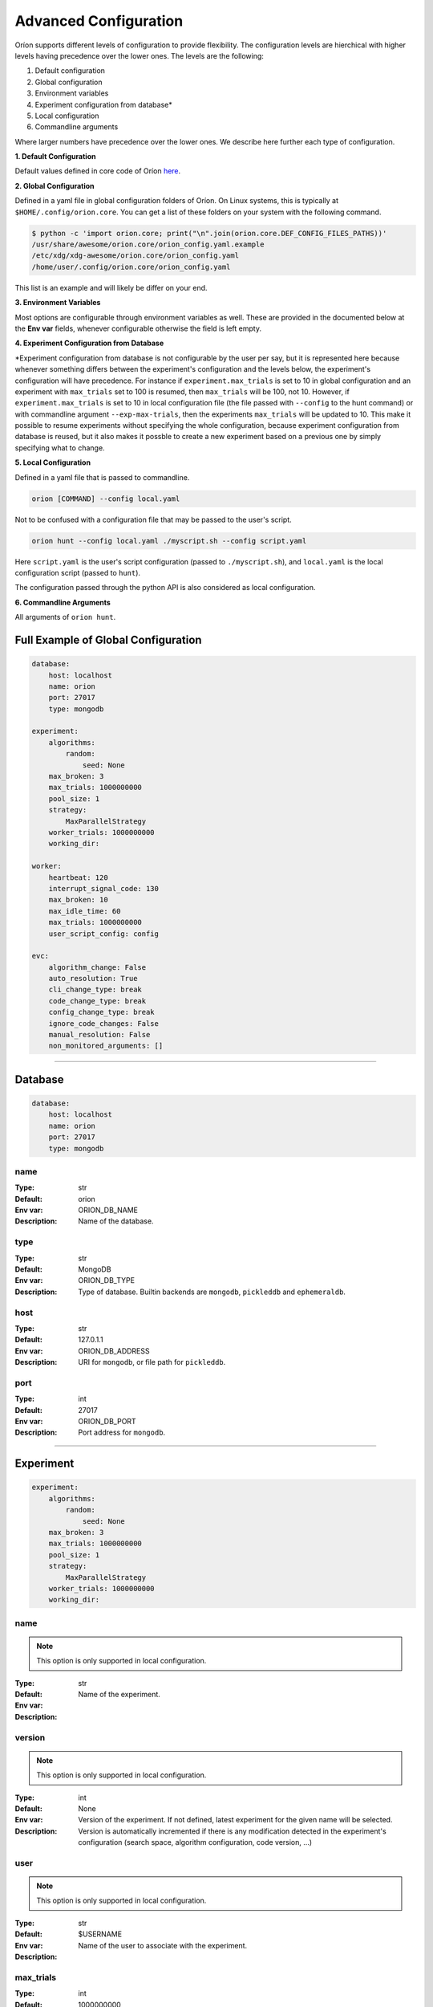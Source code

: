 .. _configuration:

**********************
Advanced Configuration
**********************

Oríon supports different levels of configuration to provide flexibility.
The configuration levels are hierchical with higher levels having precedence over the
lower ones. The levels are the following:

1. Default configuration
2. Global configuration
3. Environment variables
4. Experiment configuration from database*
5. Local configuration
6. Commandline arguments

Where larger numbers have precedence over
the lower ones. We describe here further each
type of configuration.

**1. Default Configuration**

Default values defined in core code of Oríon  `here </_modules/orion/core.html>`_.

**2. Global Configuration**

Defined in a yaml file in global configuration folders of Oríon.
On Linux systems, this is typically at ``$HOME/.config/orion.core``. You can get a list
of these folders on your system with the following command.

.. code-block:: bash

   $ python -c 'import orion.core; print("\n".join(orion.core.DEF_CONFIG_FILES_PATHS))'
   /usr/share/awesome/orion.core/orion_config.yaml.example
   /etc/xdg/xdg-awesome/orion.core/orion_config.yaml
   /home/user/.config/orion.core/orion_config.yaml

This list is an example and will likely be differ on your end.

**3. Environment Variables**

Most options are configurable through environment variables as well.
These are provided in the documented below at the **Env var** fields,
whenever configurable otherwise the field is left empty.

**4. Experiment Configuration from Database**

\*Experiment configuration from database is not configurable by the user per say,
but it is represented here because whenever something differs between the experiment's
configuration and the levels below, the experiment's configuration will have precedence.
For instance if ``experiment.max_trials`` is set to 10 in global configuration
and an experiment with ``max_trials`` set to 100 is resumed, then ``max_trials``
will be 100, not 10.
However, if ``experiment.max_trials`` is set to 10 in local configuration file
(the file passed with ``--config`` to the hunt command) or with commandline argument
``--exp-max-trials``, then the experiments ``max_trials`` will be updated to 10.
This make it possible to resume experiments without specifying the whole configuration,
because experiment configuration from database is reused, but it also makes it possble
to create a new experiment based on a previous one by simply specifying what to change.

**5. Local Configuration**

Defined in a yaml file that is passed to commandline.

.. code-block:: bash

      orion [COMMAND] --config local.yaml

Not to be confused with a configuration file that may be passed to the user's script.

.. code-block:: bash

      orion hunt --config local.yaml ./myscript.sh --config script.yaml

Here ``script.yaml`` is the user's script configuration (passed to ``./myscript.sh``),
and ``local.yaml`` is the local configuration script (passed to ``hunt``).

The configuration passed through the python API is also considered as local configuration.

**6. Commandline Arguments**

All arguments of ``orion hunt``.

Full Example of Global Configuration
------------------------------------

.. code-block:: yaml

    database:
        host: localhost
        name: orion
        port: 27017
        type: mongodb

    experiment:
        algorithms:
            random:
                seed: None
        max_broken: 3
        max_trials: 1000000000
        pool_size: 1
        strategy:
            MaxParallelStrategy
        worker_trials: 1000000000
        working_dir:

    worker:
        heartbeat: 120
        interrupt_signal_code: 130
        max_broken: 10
        max_idle_time: 60
        max_trials: 1000000000
        user_script_config: config

    evc:
        algorithm_change: False
        auto_resolution: True
        cli_change_type: break
        code_change_type: break
        config_change_type: break
        ignore_code_changes: False
        manual_resolution: False
        non_monitored_arguments: []


----


.. _config_database:

Database
--------

.. code-block:: yaml

    database:
        host: localhost
        name: orion
        port: 27017
        type: mongodb


.. _config_database_name:

name
~~~~

:Type: str
:Default: orion
:Env var: ORION_DB_NAME
:Description:
    Name of the database.



.. _config_database_type:

type
~~~~

:Type: str
:Default: MongoDB
:Env var: ORION_DB_TYPE
:Description:
    Type of database. Builtin backends are ``mongodb``, ``pickleddb`` and ``ephemeraldb``.



.. _config_database_host:

host
~~~~

:Type: str
:Default: 127.0.1.1
:Env var: ORION_DB_ADDRESS
:Description:
    URI for ``mongodb``, or file path for ``pickleddb``.



.. _config_database_port:

port
~~~~

:Type: int
:Default: 27017
:Env var: ORION_DB_PORT
:Description:
    Port address for ``mongodb``.



----


.. _config_experiment:

Experiment
----------

.. code-block:: yaml

    experiment:
        algorithms:
            random:
                seed: None
        max_broken: 3
        max_trials: 1000000000
        pool_size: 1
        strategy:
            MaxParallelStrategy
        worker_trials: 1000000000
        working_dir:



.. _config_experiment_name:

name
~~~~

.. note:: This option is only supported in local configuration.

:Type: str
:Default:
:Env var:
:Description:
    Name of the experiment.


.. _config_experiment_version:

version
~~~~~~~

.. note:: This option is only supported in local configuration.


:Type: int
:Default: None
:Env var:
:Description:
    Version of the experiment. If not defined, latest experiment for the given
    name will be selected. Version is automatically incremented if there is any
    modification detected in the experiment's configuration
    (search space, algorithm configuration, code version, ...)


user
~~~~

.. note:: This option is only supported in local configuration.

:Type: str
:Default: $USERNAME
:Env var:
:Description:
    Name of the user to associate with the experiment.


.. _config_experiment_max_trials:

max_trials
~~~~~~~~~~

:Type: int
:Default: 1000000000
:Env var: ORION_EXP_MAX_TRIALS
:Description:
    number of trials to be completed for the experiment. This value will be saved within the
    experiment configuration and reused across all workers to determine experiment's completion.



.. _config_experiment_worker_trials:

worker_trials
~~~~~~~~~~~~~

.. warning::

   **DEPRECATED.** This argument will be removed in v0.3.
   See :ref:`worker: max_trials <config_worker_max_trials>` instead.

:Type: int
:Default: 1000000000
:Env var:
:Description:
    (DEPRECATED) This argument will be removed in v0.3.
    See :ref:`worker: max_trials <config_worker_max_trials>` instead.



.. _config_experiment_max_broken:

max_broken
~~~~~~~~~~

:Type: int
:Default: 3
:Env var: ORION_EXP_MAX_BROKEN
:Description:
    Maximum number of broken trials before experiment stops.



.. _config_experiment_working_dir:

working_dir
~~~~~~~~~~~

:Type: str
:Default:
:Env var: ORION_WORKING_DIR
:Description:
    Set working directory for running experiment.



.. _config_experiment_pool_size:

pool_size
~~~~~~~~~

.. warning::

   **DEPRECATED.** This argument will be removed in v0.3.

:Type: int
:Default: 1
:Env var:
:Description:
    (DEPRECATED) This argument will be removed in v0.3.


.. _config_experiment_algorithms:

algorithms
~~~~~~~~~~

:Type: dict
:Default: random
:Env var:
:Description:
    Algorithm configuration for the experiment.



.. _config_experiment_strategy:

strategy
~~~~~~~~

:Type: dict
:Default: MaxParallelStrategy
:Env var:
:Description:
    Parallel strategy to use with the algorithm.



----


.. _config_worker:

Worker
------

.. code-block:: yaml

    worker:
        heartbeat: 120
        interrupt_signal_code: 130
        max_broken: 10
        max_idle_time: 60
        max_trials: 1000000000
        user_script_config: config



.. _config_worker_heartbeat:

heartbeat
~~~~~~~~~

:Type: int
:Default: 120
:Env var: ORION_HEARTBEAT
:Description:
    Frequency (seconds) at which the heartbeat of the trial is updated. If the heartbeat of a
    `reserved` trial is larger than twice the configured heartbeat, Oríon will reset the status of
    the trial to `interrupted`. This allows restoring lost trials (ex: due to killed worker).



.. _config_worker_max_trials:

max_trials
~~~~~~~~~~

:Type: int
:Default: 1000000000
:Env var: ORION_WORKER_MAX_TRIALS
:Description:
    Number of trials to be completed for this worker. If the experiment is completed, the worker
    will die even if it did not reach its maximum number of trials.



.. _config_worker_max_broken:

max_broken
~~~~~~~~~~

:Type: int
:Default: 3
:Env var: ORION_WORKER_MAX_BROKEN
:Description:
    Maximum number of broken trials before worker stops.



.. _config_worker_max_idle_time:

max_idle_time
~~~~~~~~~~~~~

:Type: int
:Default: 60
:Env var: ORION_MAX_IDLE_TIME
:Description:
    Maximum time the producer can spend trying to generate a new suggestion.Such timeout are
    generally caused by slow database, large number of concurrent workers leading to many race
    conditions or small search spaces with integer/categorical dimensions that may be fully
    explored.



.. _config_worker_interrupt_signal_code:

interrupt_signal_code
~~~~~~~~~~~~~~~~~~~~~

:Type: int
:Default: 130
:Env var: ORION_INTERRUPT_CODE
:Description:
    Signal returned by user script to signal to Oríon that it was interrupted.



.. _config_worker_user_script_config:

user_script_config
~~~~~~~~~~~~~~~~~~

:Type: str
:Default: config
:Env var: ORION_USER_SCRIPT_CONFIG
:Description:
    Config argument name of user's script (--config).



----


.. _config_evc:

Experiment Version Control
--------------------------

.. code-block:: yaml

    evc:
        algorithm_change: False
        auto_resolution: True
        cli_change_type: break
        code_change_type: break
        config_change_type: break
        ignore_code_changes: False
        manual_resolution: False
        non_monitored_arguments: []



.. _config_evc_auto_resolution:

auto_resolution
~~~~~~~~~~~~~~~

.. warning::

   **DEPRECATED.** This argument will be removed in v0.3.
   See :ref:`evc: manual_resolution <config_evc_manual_resolution>` to avoid auto-resolution.

:Type: bool
:Default: True
:Env var:
:Description:
    (DEPRECATED) This argument will be removed in v0.3. Conflicts are now resolved automatically by
    default. See :ref:`evc: manual_resolution <config_evc_manual_resolution>` to avoid
    auto-resolution.


.. _config_evc_manual_resolution:

manual_resolution
~~~~~~~~~~~~~~~~~

:Type: bool
:Default: False
:Env var: ORION_EVC_MANUAL_RESOLUTION
:Description:
    If ``True``, enter experiment version control conflict resolver for manual resolution on
    branching events. Otherwise, auto-resolution is attempted.



.. _config_evc_non_monitored_arguments:

non_monitored_arguments
~~~~~~~~~~~~~~~~~~~~~~~

:Type: list
:Default: []
:Env var: ORION_EVC_NON_MONITORED_ARGUMENTS
:Description:
    Ignore these commandline arguments when looking for differences in user's commandline call.
    Environment variable and commandline only supports one argument. Use global config or local
    config to pass a list of arguments to ignore. When defined with environment variables,
    use ':' to delimit multiple arguments (ex: 'three:different:arguments').



.. _config_evc_ignore_code_changes:

ignore_code_changes
~~~~~~~~~~~~~~~~~~~

:Type: bool
:Default: False
:Env var: ORION_EVC_IGNORE_CODE_CHANGES
:Description:
    If ``True``, ignore code changes when looking for differences.



.. _config_evc_algorithm_change:

algorithm_change
~~~~~~~~~~~~~~~~

:Type: bool
:Default: False
:Env var: ORION_EVC_ALGO_CHANGE
:Description:
    If ``True``, set algorithm change as resolved if a branching event occur. Child and parent
    experiment have access to all trials from each other when the only difference between them is
    the algorithm configuration.


.. _config_evc_code_change_type:

code_change_type
~~~~~~~~~~~~~~~~

:Type: str
:Default: break
:Env var: ORION_EVC_CODE_CHANGE
:Description:
    One of ``break``, ``unsure`` or ``noeffet``. Defines how trials should be filtered in Experiment
    Version Control tree if there is a change in the user's code repository. If the effect of the
    change is ``unsure``, the child experiment will access the trials of the parent but not the
    other way around. This is to ensure parent experiment does not get corrupted with possibly
    incompatible results. The child cannot access the trials from parent if ``code_change_type`` is
    ``break``. The parent cannot access trials from child if ``code_change_type`` is ``unsure`` or
    ``break``.



.. _config_evc_cli_change_type:

cli_change_type
~~~~~~~~~~~~~~~

:Type: str
:Default: break
:Env var: ORION_EVC_CMDLINE_CHANGE
:Description:
    One of ``break``, ``unsure`` or ``noeffet``. Defines how trials should be filtered in Experiment
    Version Control tree if there is a change in the user's commandline call. If the effect of the
    change is ``unsure``, the child experiment will access the trials of the parent but not the
    other way around. This is to ensure parent experiment does not get corrupted with possibly
    incompatible results. The child cannot access the trials from parent if ``cli_change_type`` is
    ``break``. The parent cannot access trials from child if ``cli_change_type`` is ``unsure`` or
    ``break``.



.. _config_evc_config_change_type:

config_change_type
~~~~~~~~~~~~~~~~~~

:Type: str
:Default: break
:Env var: ORION_EVC_CONFIG_CHANGE
:Description:
    One of ``break``, ``unsure`` or ``noeffet``. Defines how trials should be filtered in Experiment
    Version Control tree if there is a change in the user's script. If the effect of the change is
    ``unsure``, the child experiment will access the trials of the parent but not the other way
    around. This is to ensure parent experiment does not get corrupted with possibly incompatible
    results. The child cannot access the trials from parent if ``config_change_type`` is ``break``.
    The parent cannot access trials from child if ``config_change_type`` is ``unsure`` or ``break``.
